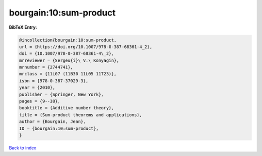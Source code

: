 bourgain:10:sum-product
=======================

.. :cite:t:`bourgain:10:sum-product`

.. bibliography:: ../../All.bib

**BibTeX Entry:**

.. code-block:: bibtex

   @incollection{bourgain:10:sum-product,
   url = {https://doi.org/10.1007/978-0-387-68361-4_2},
   doi = {10.1007/978-0-387-68361-4\_2},
   mrreviewer = {Sergeu{i}\ V.\ Konyagin},
   mrnumber = {2744741},
   mrclass = {11L07 (11B30 11L05 11T23)},
   isbn = {978-0-387-37029-3},
   year = {2010},
   publisher = {Springer, New York},
   pages = {9--38},
   booktitle = {Additive number theory},
   title = {Sum-product theorems and applications},
   author = {Bourgain, Jean},
   ID = {bourgain:10:sum-product},
   }

`Back to index <../index>`_
